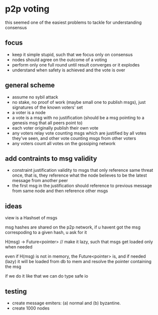 * p2p voting
:PROPERTIES:
:MODIFIED: [2018-05-01 Tue 00:06]
:END:

this seemed one of the easiest problems to tackle for understanding consensus

** focus
- keep it simple stupid, such that we focus only on consensus
- nodes should agree on the outcome of a voting
- perform only one full round until result converges or it explodes
- understand when safety is achieved and the vote is over

** general scheme
- assume no sybil attack
- no stake, no proof of work (maybe small one to publish msgs), just signatures of the known voters' set
- a voter is a node
- a vote is a msg with no justification (should be a msg pointing to a genesis msg that all peers point to)
- each voter originally publish their own vote
- any voters relay vote counting msgs which are justified by all votes they've seen, and other vote counting msgs from other voters
- any voters count all votes on the gossiping network

** add contraints to msg validity
- constraint justification validity to msgs that only reference same threat
  once, that is, they reference what the node believes to be the latest message
  from another peer
- the first msg in the justification should reference to previous message from same node and then reference other msgs

** ideas
view is a Hashset of msgs

msg hashes are shared on the p2p network, if u havent got the msg correspoding
to a given hash, u ask for it

H(msg) -> Future<pointer> // make it lazy, such that msgs get loaded only when needed

even if H(msg) is not in memory, the Future<pointer> is, and if needed (lazy) it will
be loaded from db to mem and resolve the pointer containing the msg

if we do it like that we can do type safe io


** testing
- create message emiters: (a) normal and (b) byzantine.
- create 1000 nodes
